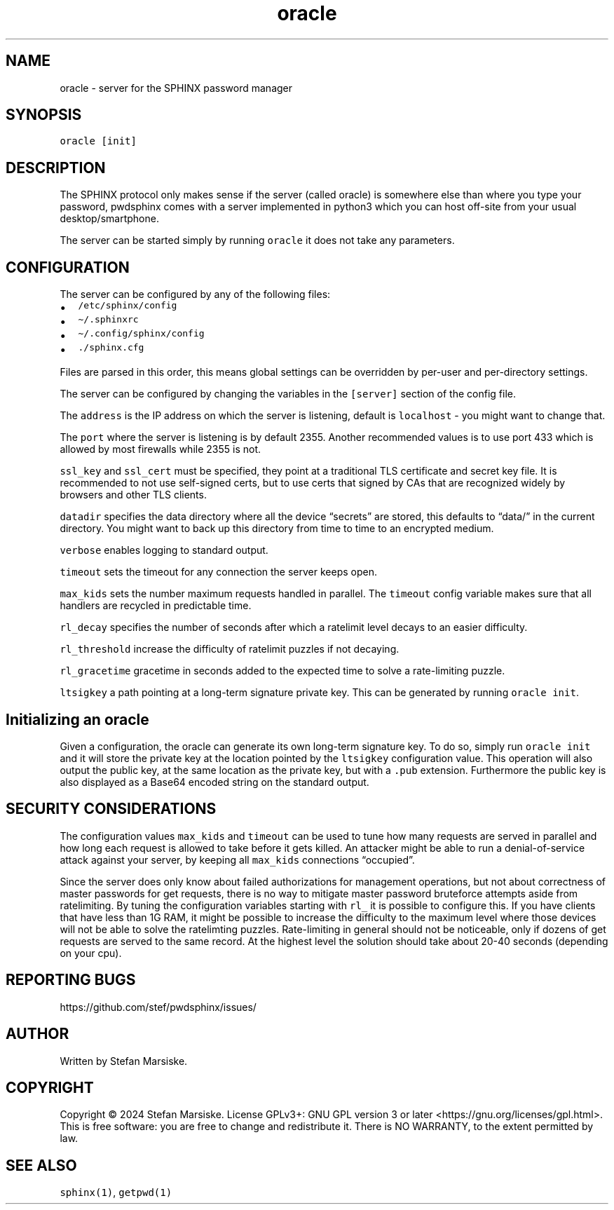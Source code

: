 .\" Automatically generated by Pandoc 2.19.2
.\"
.\" Define V font for inline verbatim, using C font in formats
.\" that render this, and otherwise B font.
.ie "\f[CB]x\f[]"x" \{\
. ftr V B
. ftr VI BI
. ftr VB B
. ftr VBI BI
.\}
.el \{\
. ftr V CR
. ftr VI CI
. ftr VB CB
. ftr VBI CBI
.\}
.TH "oracle" "1" "" "" "server for the SPHINX password manager"
.hy
.SH NAME
.PP
oracle - server for the SPHINX password manager
.SH SYNOPSIS
.PP
\f[V]oracle [init]\f[R]
.SH DESCRIPTION
.PP
The SPHINX protocol only makes sense if the server (called oracle) is
somewhere else than where you type your password, pwdsphinx comes with a
server implemented in python3 which you can host off-site from your
usual desktop/smartphone.
.PP
The server can be started simply by running \f[V]oracle\f[R] it does not
take any parameters.
.SH CONFIGURATION
.PP
The server can be configured by any of the following files:
.IP \[bu] 2
\f[V]/etc/sphinx/config\f[R]
.IP \[bu] 2
\f[V]\[ti]/.sphinxrc\f[R]
.IP \[bu] 2
\f[V]\[ti]/.config/sphinx/config\f[R]
.IP \[bu] 2
\f[V]./sphinx.cfg\f[R]
.PP
Files are parsed in this order, this means global settings can be
overridden by per-user and per-directory settings.
.PP
The server can be configured by changing the variables in the
\f[V][server]\f[R] section of the config file.
.PP
The \f[V]address\f[R] is the IP address on which the server is
listening, default is \f[V]localhost\f[R] - you might want to change
that.
.PP
The \f[V]port\f[R] where the server is listening is by default 2355.
Another recommended values is to use port 433 which is allowed by most
firewalls while 2355 is not.
.PP
\f[V]ssl_key\f[R] and \f[V]ssl_cert\f[R] must be specified, they point
at a traditional TLS certificate and secret key file.
It is recommended to not use self-signed certs, but to use certs that
signed by CAs that are recognized widely by browsers and other TLS
clients.
.PP
\f[V]datadir\f[R] specifies the data directory where all the device
\[lq]secrets\[rq] are stored, this defaults to \[lq]data/\[rq] in the
current directory.
You might want to back up this directory from time to time to an
encrypted medium.
.PP
\f[V]verbose\f[R] enables logging to standard output.
.PP
\f[V]timeout\f[R] sets the timeout for any connection the server keeps
open.
.PP
\f[V]max_kids\f[R] sets the number maximum requests handled in parallel.
The \f[V]timeout\f[R] config variable makes sure that all handlers are
recycled in predictable time.
.PP
\f[V]rl_decay\f[R] specifies the number of seconds after which a
ratelimit level decays to an easier difficulty.
.PP
\f[V]rl_threshold\f[R] increase the difficulty of ratelimit puzzles if
not decaying.
.PP
\f[V]rl_gracetime\f[R] gracetime in seconds added to the expected time
to solve a rate-limiting puzzle.
.PP
\f[V]ltsigkey\f[R] a path pointing at a long-term signature private key.
This can be generated by running \f[V]oracle init\f[R].
.SH Initializing an oracle
.PP
Given a configuration, the oracle can generate its own long-term
signature key.
To do so, simply run \f[V]oracle init\f[R] and it will store the private
key at the location pointed by the \f[V]ltsigkey\f[R] configuration
value.
This operation will also output the public key, at the same location as
the private key, but with a \f[V].pub\f[R] extension.
Furthermore the public key is also displayed as a Base64 encoded string
on the standard output.
.SH SECURITY CONSIDERATIONS
.PP
The configuration values \f[V]max_kids\f[R] and \f[V]timeout\f[R] can be
used to tune how many requests are served in parallel and how long each
request is allowed to take before it gets killed.
An attacker might be able to run a denial-of-service attack against your
server, by keeping all \f[V]max_kids\f[R] connections
\[lq]occupied\[rq].
.PP
Since the server does only know about failed authorizations for
management operations, but not about correctness of master passwords for
get requests, there is no way to mitigate master password bruteforce
attempts aside from ratelimiting.
By tuning the configuration variables starting with \f[V]rl_\f[R] it is
possible to configure this.
If you have clients that have less than 1G RAM, it might be possible to
increase the difficulty to the maximum level where those devices will
not be able to solve the ratelimting puzzles.
Rate-limiting in general should not be noticeable, only if dozens of get
requests are served to the same record.
At the highest level the solution should take about 20-40 seconds
(depending on your cpu).
.SH REPORTING BUGS
.PP
https://github.com/stef/pwdsphinx/issues/
.SH AUTHOR
.PP
Written by Stefan Marsiske.
.SH COPYRIGHT
.PP
Copyright \[co] 2024 Stefan Marsiske.
License GPLv3+: GNU GPL version 3 or later
<https://gnu.org/licenses/gpl.html>.
This is free software: you are free to change and redistribute it.
There is NO WARRANTY, to the extent permitted by law.
.SH SEE ALSO
.PP
\f[V]sphinx(1)\f[R], \f[V]getpwd(1)\f[R]
